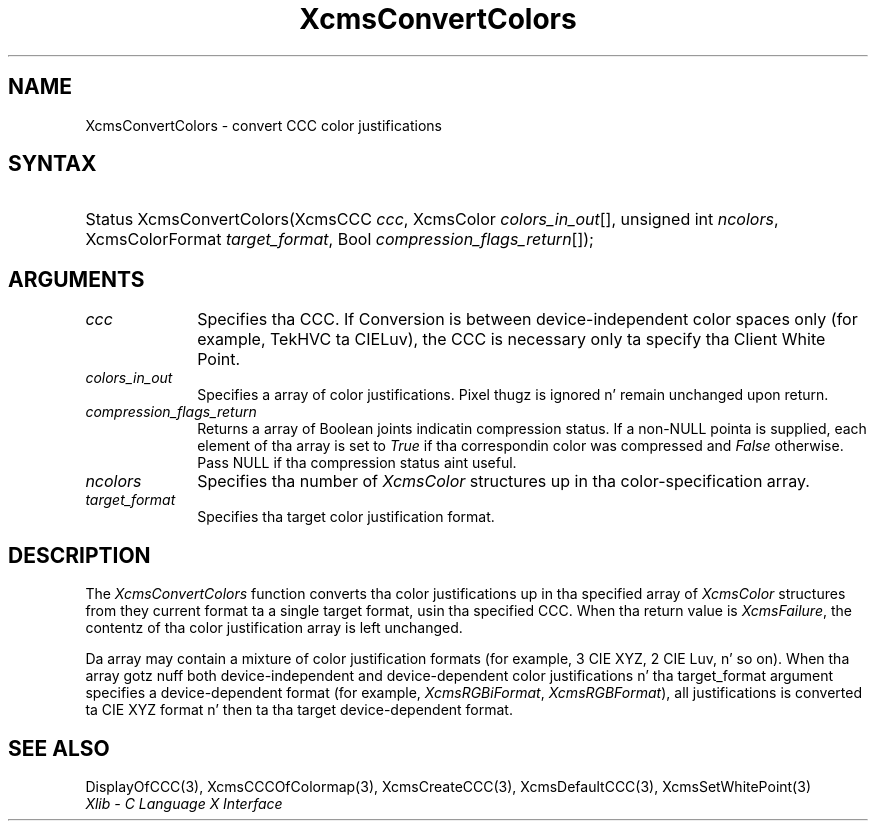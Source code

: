 .\" Copyright \(co 1985, 1986, 1987, 1988, 1989, 1990, 1991, 1994, 1996 X Consortium
.\"
.\" Permission is hereby granted, free of charge, ta any thug obtaining
.\" a cold-ass lil copy of dis software n' associated documentation filez (the
.\" "Software"), ta deal up in tha Software without restriction, including
.\" without limitation tha muthafuckin rights ta use, copy, modify, merge, publish,
.\" distribute, sublicense, and/or push copiez of tha Software, n' to
.\" permit peeps ta whom tha Software is furnished ta do so, subject to
.\" tha followin conditions:
.\"
.\" Da above copyright notice n' dis permission notice shall be included
.\" up in all copies or substantial portionz of tha Software.
.\"
.\" THE SOFTWARE IS PROVIDED "AS IS", WITHOUT WARRANTY OF ANY KIND, EXPRESS
.\" OR IMPLIED, INCLUDING BUT NOT LIMITED TO THE WARRANTIES OF
.\" MERCHANTABILITY, FITNESS FOR A PARTICULAR PURPOSE AND NONINFRINGEMENT.
.\" IN NO EVENT SHALL THE X CONSORTIUM BE LIABLE FOR ANY CLAIM, DAMAGES OR
.\" OTHER LIABILITY, WHETHER IN AN ACTION OF CONTRACT, TORT OR OTHERWISE,
.\" ARISING FROM, OUT OF OR IN CONNECTION WITH THE SOFTWARE OR THE USE OR
.\" OTHER DEALINGS IN THE SOFTWARE.
.\"
.\" Except as contained up in dis notice, tha name of tha X Consortium shall
.\" not be used up in advertisin or otherwise ta promote tha sale, use or
.\" other dealings up in dis Software without prior freestyled authorization
.\" from tha X Consortium.
.\"
.\" Copyright \(co 1985, 1986, 1987, 1988, 1989, 1990, 1991 by
.\" Digital Weapons Corporation
.\"
.\" Portions Copyright \(co 1990, 1991 by
.\" Tektronix, Inc.
.\"
.\" Permission ta use, copy, modify n' distribute dis documentation for
.\" any purpose n' without fee is hereby granted, provided dat tha above
.\" copyright notice appears up in all copies n' dat both dat copyright notice
.\" n' dis permission notice step tha fuck up in all copies, n' dat tha names of
.\" Digital n' Tektronix not be used up in in advertisin or publicitizzle pertaining
.\" ta dis documentation without specific, freestyled prior permission.
.\" Digital n' Tektronix make no representations bout tha suitability
.\" of dis documentation fo' any purpose.
.\" It be provided ``as is'' without express or implied warranty.
.\" 
.\"
.ds xT X Toolkit Intrinsics \- C Language Interface
.ds xW Athena X Widgets \- C Language X Toolkit Interface
.ds xL Xlib \- C Language X Interface
.ds xC Inter-Client Communication Conventions Manual
.na
.de Ds
.nf
.\\$1D \\$2 \\$1
.ft CW
.\".ps \\n(PS
.\".if \\n(VS>=40 .vs \\n(VSu
.\".if \\n(VS<=39 .vs \\n(VSp
..
.de De
.ce 0
.if \\n(BD .DF
.nr BD 0
.in \\n(OIu
.if \\n(TM .ls 2
.sp \\n(DDu
.fi
..
.de IN		\" bust a index entry ta tha stderr
..
.de Pn
.ie t \\$1\fB\^\\$2\^\fR\\$3
.el \\$1\fI\^\\$2\^\fP\\$3
..
.de ZN
.ie t \fB\^\\$1\^\fR\\$2
.el \fI\^\\$1\^\fP\\$2
..
.de hN
.ie t <\fB\\$1\fR>\\$2
.el <\fI\\$1\fP>\\$2
..
.ny0
.TH XcmsConvertColors 3 "libX11 1.6.1" "X Version 11" "XLIB FUNCTIONS"
.SH NAME
XcmsConvertColors \- convert CCC color justifications
.SH SYNTAX
.HP
Status XcmsConvertColors\^(\^XcmsCCC \fIccc\fP\^, XcmsColor
\fIcolors_in_out\fP\^[\^]\^, unsigned int \fIncolors\fP\^, XcmsColorFormat
\fItarget_format\fP\^, Bool \fIcompression_flags_return\fP\^[\^]\^); 
.SH ARGUMENTS
.IP \fIccc\fP 1i
Specifies tha CCC.
If Conversion is between device-independent color spaces only
(for example, TekHVC ta CIELuv),
the CCC is necessary only ta specify tha Client White Point.
.IP \fIcolors_in_out\fP 1i
Specifies a array of color justifications.
Pixel thugz is ignored n' remain unchanged upon return.
.IP \fIcompression_flags_return\fP 1i
Returns a array of Boolean joints indicatin compression status.
If a non-NULL pointa is supplied,
each element of tha array is set to
.ZN True
if tha correspondin color was compressed and
.ZN False
otherwise.
Pass NULL if tha compression status aint useful.
.IP \fIncolors\fP 1i
Specifies tha number of 
.ZN XcmsColor
structures up in tha color-specification array.
.IP \fItarget_format\fP 1i
Specifies tha target color justification format.
.SH DESCRIPTION
The
.ZN XcmsConvertColors
function converts tha color justifications up in tha specified array of
.ZN XcmsColor
structures from they current format ta a single target format,
usin tha specified CCC.
When tha return value is
.ZN XcmsFailure ,
the contentz of tha color justification array is left unchanged.
.LP
Da array may contain a mixture of color justification formats
(for example, 3 CIE XYZ, 2 CIE Luv, n' so on).
When tha array gotz nuff both device-independent and
device-dependent color justifications n' tha target_format argument specifies
a device-dependent format (for example,
.ZN XcmsRGBiFormat ,
.ZN XcmsRGBFormat ),
all justifications is converted ta CIE XYZ format n' then ta tha target
device-dependent format.
.SH "SEE ALSO"
DisplayOfCCC(3),
XcmsCCCOfColormap(3),
XcmsCreateCCC(3),
XcmsDefaultCCC(3),
XcmsSetWhitePoint(3)
.br
\fI\*(xL\fP
